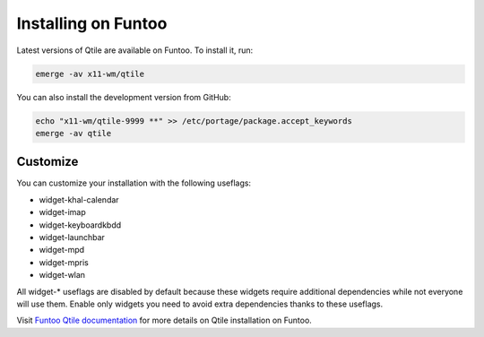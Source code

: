 ====================
Installing on Funtoo
====================

Latest versions of Qtile are available on Funtoo. To install it, run:

.. code-block:: bash

    emerge -av x11-wm/qtile

You can also install the development version from GitHub:

.. code-block:: bash

    echo "x11-wm/qtile-9999 **" >> /etc/portage/package.accept_keywords
    emerge -av qtile

Customize
=========

You can customize your installation with the following useflags:

- widget-khal-calendar
- widget-imap
- widget-keyboardkbdd
- widget-launchbar
- widget-mpd
- widget-mpris
- widget-wlan

All widget-* useflags are disabled by default because these widgets require
additional dependencies while not everyone will use them. Enable only widgets
you need to avoid extra dependencies thanks to these useflags.

Visit `Funtoo Qtile documentation`_ for more details on Qtile installation on
Funtoo.

.. _Funtoo Qtile documentation: http://www.funtoo.org/Package:Qtile
